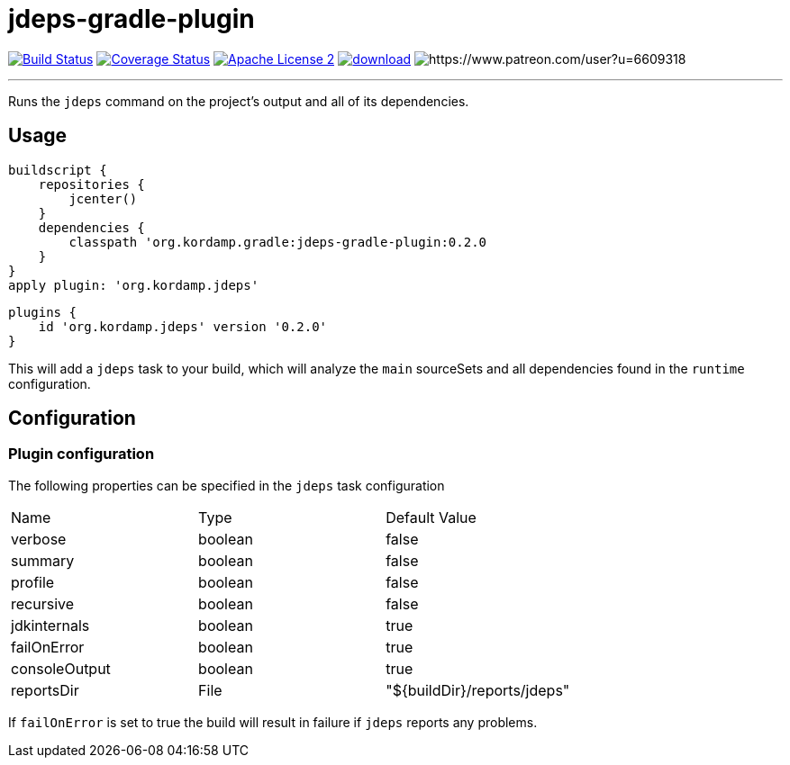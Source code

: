 = jdeps-gradle-plugin
:linkattrs:
:project-name: jdeps-gradle-plugin
:plugin-version: 0.2.0

image:http://img.shields.io/travis/aalmiray/{project-name}/master.svg["Build Status", link="https://travis-ci.org/aalmiray/{project-name}"]
image:http://img.shields.io/coveralls/aalmiray/{project-name}/master.svg["Coverage Status", link="https://coveralls.io/r/aalmiray/{project-name}"]
image:http://img.shields.io/badge/license-ASF2-blue.svg["Apache License 2", link="http://www.apache.org/licenses/LICENSE-2.0.txt"]
image:https://api.bintray.com/packages/aalmiray/kordamp/{project-name}/images/download.svg[link="https://bintray.com/aalmiray/kordamp/{project-name}/_latestVersion"]
image:https://img.shields.io/badge/donations-Patreon-orange.svg[https://www.patreon.com/user?u=6609318]

---

Runs the `jdeps` command on the project's output and all of its dependencies.

== Usage

[source,groovy]
[subs="attributes"]
----
buildscript {
    repositories {
        jcenter()
    }
    dependencies {
        classpath 'org.kordamp.gradle:{project-name}:{plugin-version}
    }
}
apply plugin: 'org.kordamp.jdeps'
----

[source,groovy]
[subs="attributes"]
----
plugins {
    id 'org.kordamp.jdeps' version '{plugin-version}'
}
----

This will add a `jdeps` task to your build, which will analyze the `main` sourceSets and all dependencies found in the
`runtime` configuration.

== Configuration
=== Plugin configuration

The following properties can be specified in the `jdeps` task configuration

|===
| Name           | Type    | Default Value
| verbose        | boolean | false
| summary        | boolean | false
| profile        | boolean | false
| recursive      | boolean | false
| jdkinternals   | boolean | true
| failOnError    | boolean | true
| consoleOutput  | boolean | true
| reportsDir     | File    | "${buildDir}/reports/jdeps"
|===

If `failOnError` is set to true the build will result in failure if `jdeps` reports any problems.